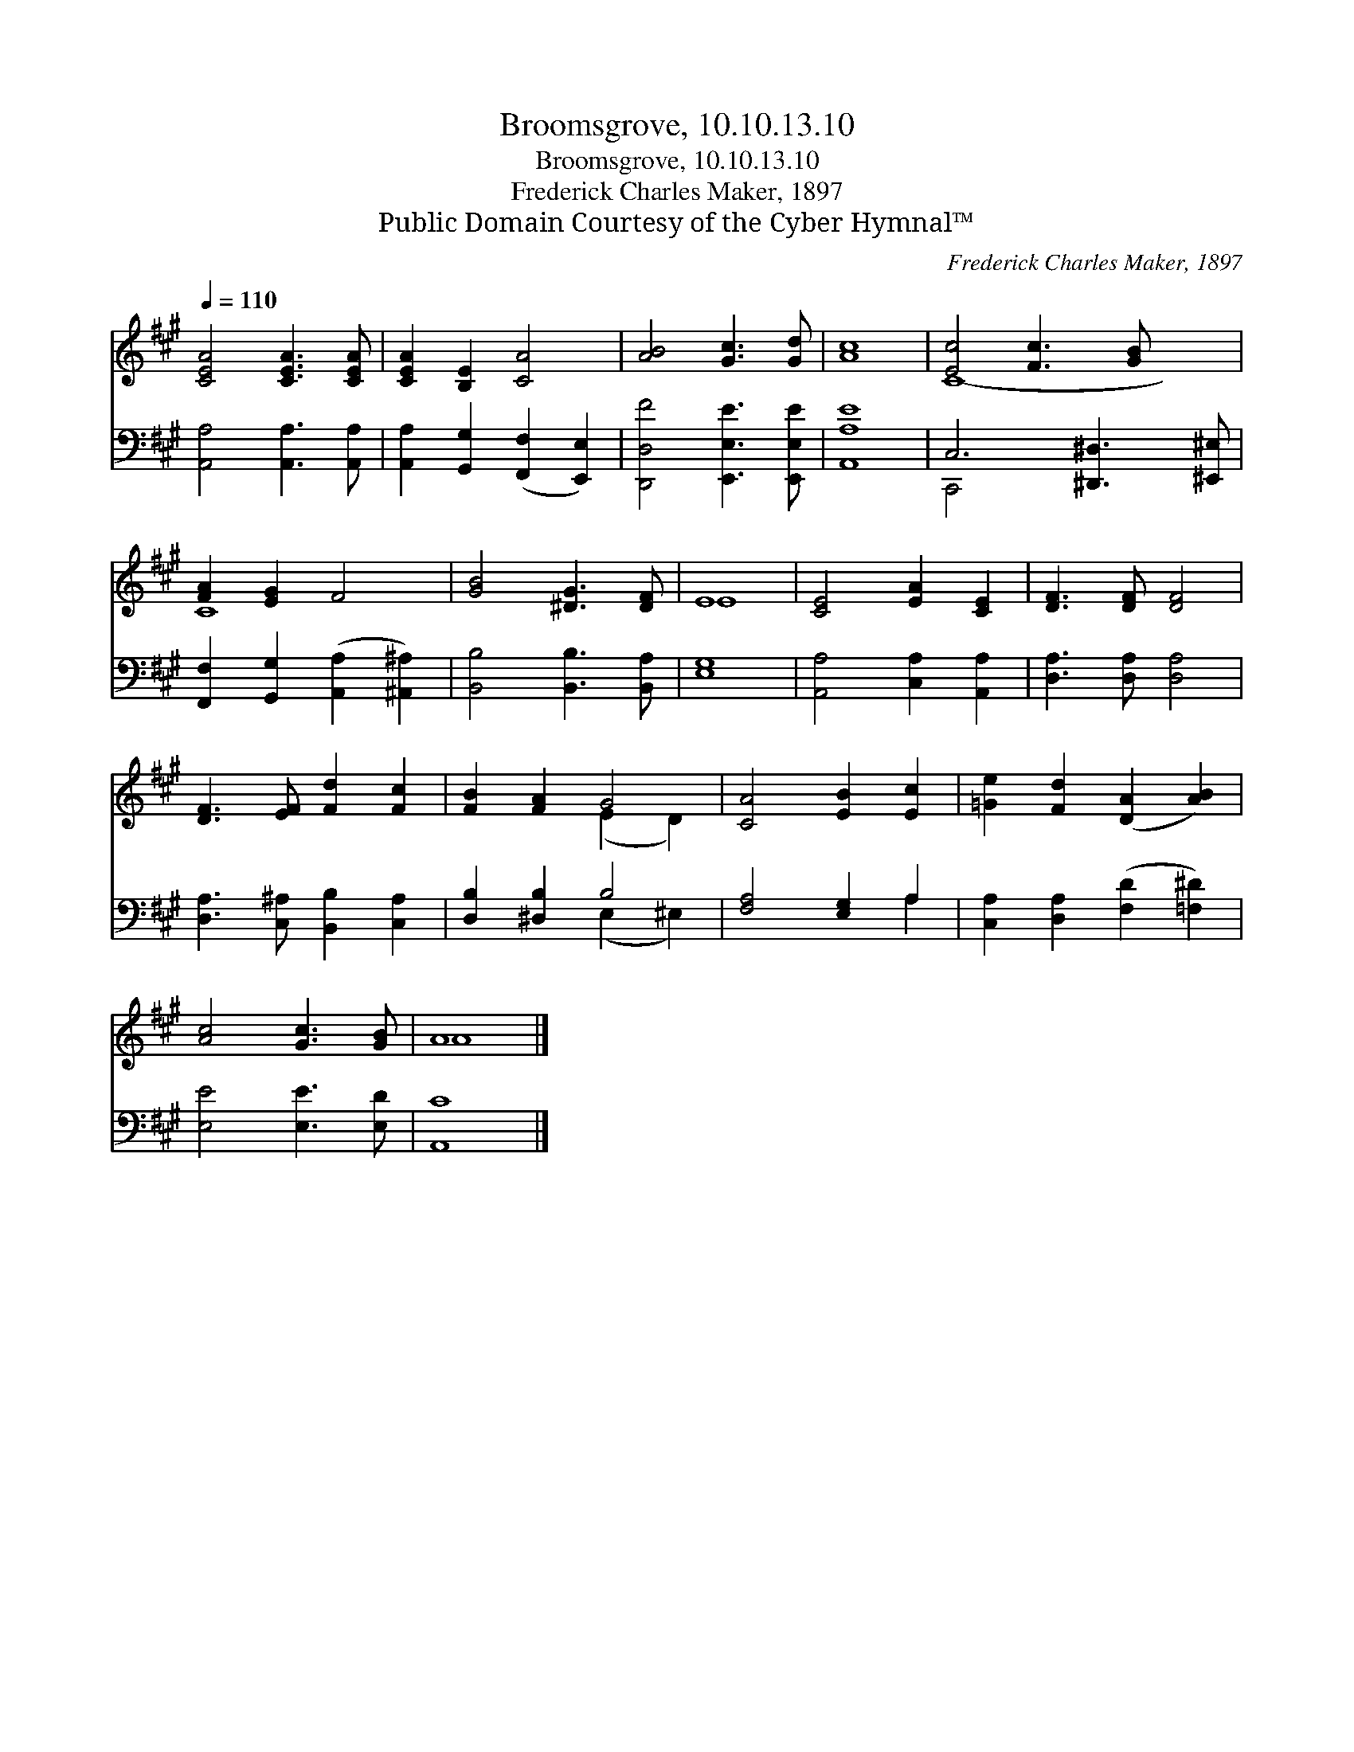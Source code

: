 X:1
T:Broomsgrove, 10.10.13.10
T:Broomsgrove, 10.10.13.10
T:Frederick Charles Maker, 1897
T:Public Domain Courtesy of the Cyber Hymnal™
C:Frederick Charles Maker, 1897
Z:Public Domain
Z:Courtesy of the Cyber Hymnal™
%%score ( 1 2 ) ( 3 4 )
L:1/8
Q:1/4=110
M:none
K:A
V:1 treble 
V:2 treble 
V:3 bass 
V:4 bass 
V:1
 [CEA]4 [CEA]3 [CEA] | [CEA]2 [B,E]2 [CA]4 | [AB]4 [Gc]3 [Gd] | [Ac]8 | [Ec]4 [Fc]3 [GB] x2 | %5
 [FA]2 [EG]2 F4 | [GB]4 [^DG]3 [DF] | E8 | [CE]4 [EA]2 [CE]2 | [DF]3 [DF] [DF]4 | %10
 [DF]3 [EF] [Fd]2 [Fc]2 | [FB]2 [FA]2 G4 | [CA]4 [EB]2 [Ec]2 | [=Ge]2 [Fd]2 ([DA]2 [AB]2) | %14
 [Ac]4 [Gc]3 [GB] | A8 |] %16
V:2
 x8 | x8 | x8 | x8 | C8- x2 | C8 | x8 | E8 | x8 | x8 | x8 | x4 (E2 D2) | x8 | x8 | x8 | A8 |] %16
V:3
 [A,,A,]4 [A,,A,]3 [A,,A,] | [A,,A,]2 [G,,G,]2 ([F,,F,]2 [E,,E,]2) | [D,,D,F]4 [E,,E,E]3 [E,,E,E] | %3
 [A,,A,E]8 | C,6 [^D,,^D,]3 [^E,,^E,] | [F,,F,]2 [G,,G,]2 ([A,,A,]2 [^A,,^A,]2) | %6
 [B,,B,]4 [B,,B,]3 [B,,A,] | [E,G,]8 | [A,,A,]4 [C,A,]2 [A,,A,]2 | [D,A,]3 [D,A,] [D,A,]4 | %10
 [D,A,]3 [C,^A,] [B,,B,]2 [C,A,]2 | [D,B,]2 [^D,B,]2 B,4 | [F,A,]4 [E,G,]2 A,2 | %13
 [C,A,]2 [D,A,]2 ([F,D]2 [=F,^D]2) | [E,E]4 [E,E]3 [E,D] | [A,,C]8 |] %16
V:4
 x8 | x8 | x8 | x8 | C,,4 x6 | x8 | x8 | x8 | x8 | x8 | x8 | x4 (E,2 ^E,2) | x6 A,2 | x8 | x8 | %15
 x8 |] %16

